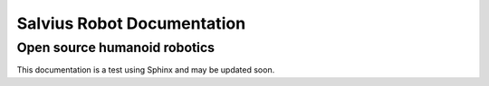 ===========================
Salvius Robot Documentation
===========================
*****************************
Open source humanoid robotics
*****************************

This documentation is a test using Sphinx and may be updated soon.